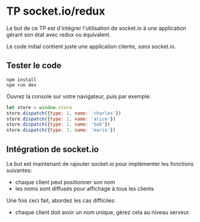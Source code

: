 * TP socket.io/redux

Le but de ce TP est d'intégrer l'utilisation de socket.io à une application
gérant son état avec redux ou équivalent.

Le code initial contient juste une application cliente, /sans/ socket.io.

** Tester le code

#+BEGIN_SRC shell
npm install
npm run dev
#+END_SRC

Ouvrez la console sur votre navigateur, puis par exemple:

#+BEGIN_SRC javascript
let store = window.store
store.dispatch({type: 1, name: 'charles'})
store.dispatch({type: 1, name: 'alice'})
store.dispatch({type: 1, name: 'bob'})
store.dispatch({type: 3, name: 'mario'})
#+END_SRC

** Intégration de socket.io

Le but est maintenant de rajouter socket.io pour implémenter les fonctions
suivantes:

- chaque client peut positionner son nom
- les noms sont diffusés pour affichage à tous les clients

Une fois ceci fait, abordez les cas difficiles:

- chaque client doit avoir un nom unique, gérez cela au niveau serveur.
